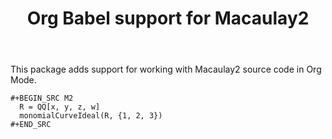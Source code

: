 #+TITLE: Org Babel support for Macaulay2

This package adds support for working with Macaulay2 source code in Org Mode.

#+BEGIN_EXAMPLE
#+BEGIN_SRC M2
  R = QQ[x, y, z, w]
  monomialCurveIdeal(R, {1, 2, 3})
#+END_SRC
#+END_EXAMPLE
